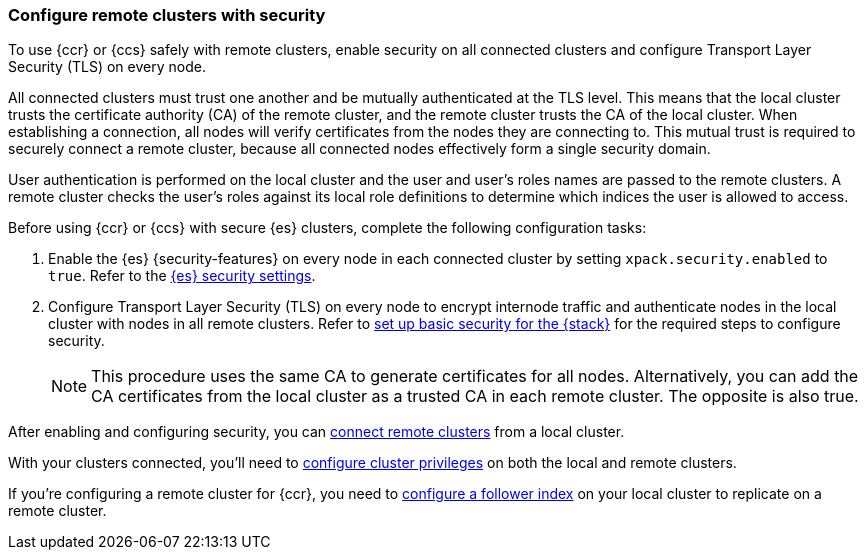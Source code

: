 [[remote-clusters-security]]
=== Configure remote clusters with security
To use {ccr} or {ccs} safely with remote clusters, enable security on all 
connected clusters and configure Transport Layer Security (TLS) on every node.

All connected clusters must trust one another and be mutually authenticated at
the TLS level. This means that the local cluster trusts the certificate 
authority (CA) of the remote cluster, and the remote cluster trusts the CA of
the local cluster. When establishing a connection, all nodes will verify
certificates from the nodes they are connecting to. This mutual trust is
required to securely connect a remote cluster, because all connected nodes
effectively form a single security domain.

User authentication is performed on the local cluster and the user and user’s 
roles names are passed to the remote clusters. A remote cluster checks the user’s
roles against its local role definitions to determine which indices the user is 
allowed to access.

Before using {ccr} or {ccs} with secure {es} clusters, complete the following 
configuration tasks:

. Enable the {es} {security-features} on every node in each connected cluster by
setting `xpack.security.enabled` to `true`. Refer to the
<<general-security-settings,{es} security settings>>.

. Configure Transport Layer Security (TLS) on every node to encrypt internode
traffic and authenticate nodes in the local cluster with nodes in all remote
clusters. Refer to 
<<security-basic-setup,set up basic security for the {stack}>> for the required
steps to configure security.
+
NOTE: This procedure uses the same CA to generate certificates for all nodes.
Alternatively, you can add the CA certificates from the local cluster as a
trusted CA in each remote cluster. The opposite is also true.

After enabling and configuring security, you can 
<<remote-clusters-connect,connect remote clusters>> from a local cluster.

With your clusters connected, you'll need to 
<<remote-clusters-privileges,configure cluster privileges>> on both the local
and remote clusters.

If you're configuring a remote cluster for {ccr}, you need to 
<<ccr-getting-started-follower-index,configure a follower index>> on your local
cluster to replicate on a remote cluster.
